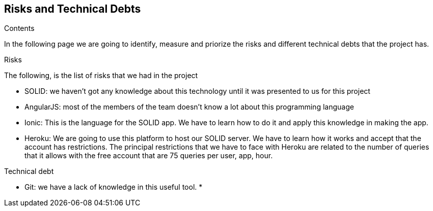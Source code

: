 [[section-technical-risks]]
== Risks and Technical Debts

.Contents
In the following page we are going to identify, measure and priorize the risks and different technical debts that the project has.

.Risks
The following, is the list of risks that we had in the project

* SOLID: we haven't got any knowledge about this technology until it was presented to us for this project
* AngularJS: most of the members of the team doesn't know a lot about this programming language
* Ionic: This is the language for the SOLID app. We have to learn how to do it and apply this knowledge in making the app.
* Heroku: We are going to use this platform to host our SOLID server. We have to learn how it works and accept that the account has restrictions.
The principal restrictions that we have to face with Heroku are related to the number of queries that it allows with the free account that are 75 queries per user, app, hour.

.Technical debt
* Git: we have a lack of knowledge in this useful tool.
*

